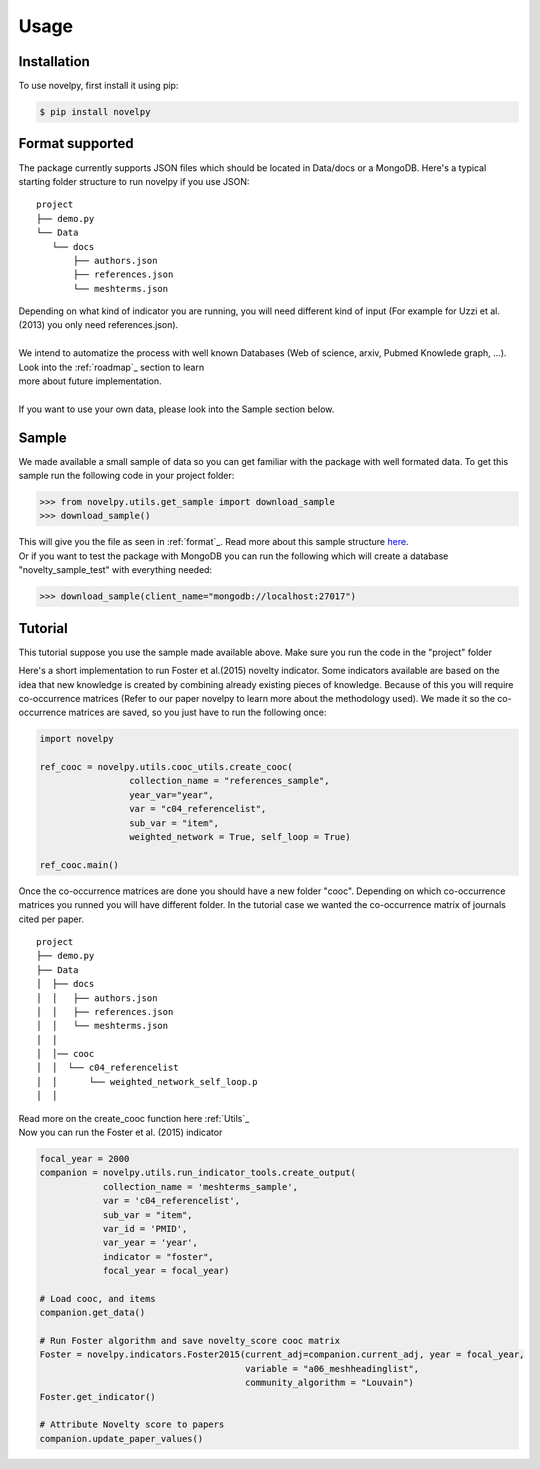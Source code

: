 .. _usage:

Usage
=====

.. _installation:

Installation
------------

To use novelpy, first install it using pip:

.. code-block:: console

   $ pip install novelpy


.. _format:
Format supported
----------------

The package currently supports JSON files which should be located in Data/docs or a MongoDB. Here's a typical starting folder structure to run novelpy if you use JSON:

::


   project
   ├── demo.py
   └── Data   
      └── docs
          ├── authors.json       
          ├── references.json
          └── meshterms.json

| Depending on what kind of indicator you are running, you will need different kind of input (For example for Uzzi et al.(2013) you only need references.json). 
|
| We intend to automatize the process with well known Databases (Web of science, arxiv, Pubmed Knowlede graph, ...). Look into the :ref:`roadmap`_ section to learn
| more about future implementation.
|
| If you want to use your own data, please look into the Sample section below.

.. _sample:
Sample
----------------

We made available a small sample of data so you can get familiar with the package with well formated data. To get this sample run the following code in your project folder:

>>> from novelpy.utils.get_sample import download_sample
>>> download_sample()

| This will give you the file as seen in :ref:`format`_. Read more about this sample structure `here <https://github.com/Kwirtz/data_sample/tree/main/novelpy>`_.
| Or if you want to test the package with MongoDB you can run the following which will create a database "novelty_sample_test" with everything needed:

>>> download_sample(client_name="mongodb://localhost:27017")


.. _tutorial:
Tutorial
----------------

This tutorial suppose you use the sample made available above. Make sure you run the code in the "project" folder

Here's a short implementation to run Foster et al.(2015) novelty indicator. Some indicators available are based on the idea that new knowledge is created by combining already existing pieces of knowledge. Because of this you will require co-occurrence matrices (Refer to our paper novelpy to learn more about the methodology used). We made it so the co-occurrence matrices are saved, so you just have to run the following once:

.. code-block:: python
   
   import novelpy

   ref_cooc = novelpy.utils.cooc_utils.create_cooc(
                    collection_name = "references_sample", 
                    year_var="year",
                    var = "c04_referencelist",
                    sub_var = "item",
                    weighted_network = True, self_loop = True)

   ref_cooc.main()


Once the co-occurrence matrices are done you should have a new folder "cooc". Depending on which co-occurrence matrices you runned you will have different folder. In the tutorial case we wanted the co-occurrence matrix of journals cited per paper.

::


   project
   ├── demo.py
   ├── Data   
   │  ├── docs
   │  │   ├── authors.json       
   │  │   ├── references.json
   │  │   └── meshterms.json
   │  │ 
   │  │── cooc
   │  │  └── c04_referencelist
   │  │      └── weighted_network_self_loop.p
   │  │ 




| Read more on the create_cooc function here :ref:`Utils`_ 
| Now you can run the Foster et al. (2015) indicator

.. code-block:: python

   focal_year = 2000
   companion = novelpy.utils.run_indicator_tools.create_output(
               collection_name = 'meshterms_sample',
               var = 'c04_referencelist',
               sub_var = "item",
               var_id = 'PMID',
               var_year = 'year',
               indicator = "foster",
               focal_year = focal_year)
   
   # Load cooc, and items 
   companion.get_data()
   
   # Run Foster algorithm and save novelty_score cooc matrix
   Foster = novelpy.indicators.Foster2015(current_adj=companion.current_adj, year = focal_year,
                                          variable = "a06_meshheadinglist",
                                          community_algorithm = "Louvain")
   Foster.get_indicator()
   
   # Attribute Novelty score to papers
   companion.update_paper_values()
   